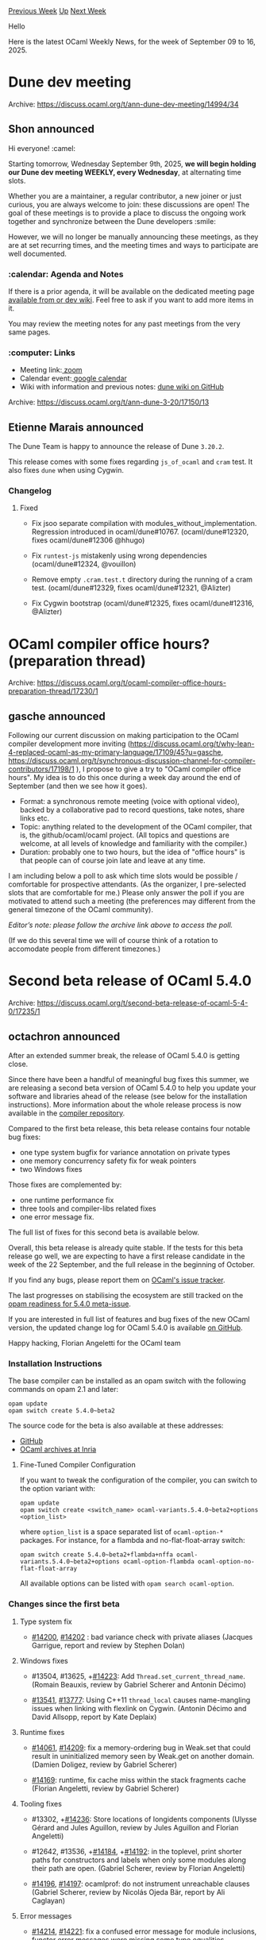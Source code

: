 #+OPTIONS: ^:nil
#+OPTIONS: html-postamble:nil
#+OPTIONS: num:nil
#+OPTIONS: toc:nil
#+OPTIONS: author:nil
#+HTML_HEAD: <style type="text/css">#table-of-contents h2 { display: none } .title { display: none } .authorname { text-align: right }</style>
#+HTML_HEAD: <style type="text/css">.outline-2 {border-top: 1px solid black;}</style>
#+TITLE: OCaml Weekly News
[[https://alan.petitepomme.net/cwn/2025.09.09.html][Previous Week]] [[https://alan.petitepomme.net/cwn/index.html][Up]] [[https://alan.petitepomme.net/cwn/2025.09.23.html][Next Week]]

Hello

Here is the latest OCaml Weekly News, for the week of September 09 to 16, 2025.

#+TOC: headlines 1


* Dune dev meeting
:PROPERTIES:
:CUSTOM_ID: 1
:END:
Archive: https://discuss.ocaml.org/t/ann-dune-dev-meeting/14994/34

** Shon announced


Hi everyone! :camel:

Starting tomorrow, Wednesday September 9th, 2025, *we will begin holding our Dune dev meeting WEEKLY, every Wednesday*, at alternating time slots.

Whether you are a maintainer, a regular contributor, a new joiner or just curious, you are always welcome to join: these discussions are open! The goal of these meetings is to provide a place to discuss the ongoing work together and synchronize between the Dune developers :smile:

However, we will no longer be manually announcing these meetings, as they are at set recurring times, and the meeting times and ways to participate are well documented.

*** :calendar: Agenda and Notes

If there is a prior agenda, it will be available on the dedicated meeting page [[https://github.com/ocaml/dune/wiki/][available from or dev wiki]]. Feel free to ask if you want to add more items in it.

You may review the meeting notes for any past meetings from the very same pages.

*** :computer: Links

- Meeting link:[[https://us06web.zoom.us/j/85096877776?pwd=cWNhU1dHQ1ZNSjZuOUZCQ0h2by9Udz09][ zoom]]
- Calendar event:[[https://calendar.google.com/calendar/embed?src=c_5cd698df6784e385b1cdcdc1dbca18c061faa96959a04781566d304dc9ec7319%40group.calendar.google.com][ google calendar]]
- Wiki with information and previous notes: [[https://github.com/ocaml/dune/wiki][dune wiki on GitHub]]

:heart:
      



* Dune 3.20
:PROPERTIES:
:CUSTOM_ID: 2
:END:
Archive: https://discuss.ocaml.org/t/ann-dune-3-20/17150/13

** Etienne Marais announced


The Dune Team is happy to announce the release of Dune ~3.20.2~.

This release comes with some fixes regarding ~js_of_ocaml~ and ~cram~ test. It also fixes ~dune~ when using Cygwin.

*** Changelog 

**** Fixed

- Fix jsoo separate compilation with modules_without_implementation. Regression
  introduced in ocaml/dune#10767. (ocaml/dune#12320, fixes ocaml/dune#12306 @hhugo)

- Fix ~runtest-js~ mistakenly using wrong dependencies (ocaml/dune#12324, @vouillon)

- Remove empty ~.cram.test.t~ directory during the running of a cram test.
  (ocaml/dune#12329, fixes ocaml/dune#12321, @Alizter)

- Fix Cygwin bootstrap (ocaml/dune#12325, fixes ocaml/dune#12316, @Alizter)
      



* OCaml compiler office hours? (preparation thread)
:PROPERTIES:
:CUSTOM_ID: 3
:END:
Archive: https://discuss.ocaml.org/t/ocaml-compiler-office-hours-preparation-thread/17230/1

** gasche announced


Following our current discussion on making participation to the OCaml compiler development more inviting (https://discuss.ocaml.org/t/why-lean-4-replaced-ocaml-as-my-primary-language/17109/45?u=gasche, https://discuss.ocaml.org/t/synchronous-discussion-channel-for-compiler-contributors/17198/1 ), I propose to give a try to "OCaml compiler office hours". My idea is to do this once during a week day around the end of September (and then we see how it goes).

- Format: a synchronous remote meeting (voice with optional video), backed by a collaborative pad to record questions, take notes, share links etc.
- Topic: anything related to the development of the OCaml compiler, that is, the github/ocaml/ocaml project. (All topics and questions are welcome, at all levels of knowledge and familiarity with the compiler.)
- Duration: probably one to two hours, but the idea of "office hours" is that people can of course join late and leave at any time.

I am including below a poll to ask which time slots would be possible / comfortable for prospective attendants. (As the organizer, I pre-selected slots that are comfortable for me.)
Please only answer the poll if you are motivated to attend such a meeting (the preferences may different from the general timezone of the OCaml community).

/Editor’s note: please follow the archive link above to access the poll./

(If we do this several time we will of course think of a rotation to accomodate people from different timezones.)
      



* Second beta release of OCaml 5.4.0
:PROPERTIES:
:CUSTOM_ID: 4
:END:
Archive: https://discuss.ocaml.org/t/second-beta-release-of-ocaml-5-4-0/17235/1

** octachron announced


After an extended summer break, the release of OCaml 5.4.0 is getting close.

Since there have been a handful of meaningful bug fixes this summer,
we are releasing a second beta version of OCaml 5.4.0 to help you update
your software and libraries ahead of the release (see below for the
installation instructions). More information about the whole release process is
now available in the [[https://github.com/ocaml/ocaml/blob/trunk/release-info/introduction.md][compiler repository]].

Compared to the first beta release, this beta release contains four notable
bug fixes:
- one type system bugfix for variance annotation on private types
- one memory concurrency safety fix for weak pointers
- two Windows fixes

Those fixes are complemented by:
- one runtime performance fix
- three tools and compiler-libs related fixes
- one error message fix.

The full list of fixes for this second beta is available below.

Overall, this beta release is already quite stable.
If the tests for this beta release go well, we are expecting to have a first release
candidate in the week of the 22 September, and the full release in the beginning
of October.

If you find any bugs, please report them on [[https://github.com/ocaml/ocaml/issues][OCaml's issue tracker]].

The last progresses on stabilising the ecosystem are still tracked on the
[[https://github.com/ocaml/opam-repository/issues/27916][opam readiness for 5.4.0 meta-issue]].


If you are interested in full list of features and bug fixes of the new OCaml
version, the updated change log for OCaml 5.4.0 is available [[https://github.com/ocaml/ocaml/blob/5.4/Changes][on GitHub]].

Happy hacking,
Florian Angeletti for the OCaml team

*** Installation Instructions

The base compiler can be installed as an opam switch with the following commands
on opam 2.1 and later:

#+begin_example
opam update
opam switch create 5.4.0~beta2
#+end_example

The source code for the beta is also available at these addresses:

- [[https://github.com/ocaml/ocaml/archive/5.4.0-beta2.tar.gz][GitHub]]
- [[https://caml.inria.fr/pub/distrib/ocaml-5.4/ocaml-5.4.0~beta2.tar.gz][OCaml archives at Inria]]

**** Fine-Tuned Compiler Configuration

If you want to tweak the configuration of the compiler, you can switch to the option variant with:

#+begin_example
opam update
opam switch create <switch_name> ocaml-variants.5.4.0~beta2+options <option_list>
#+end_example

where ~option_list~ is a space separated list of ~ocaml-option-*~ packages. For instance, for a flambda and no-flat-float-array switch:

#+begin_example
opam switch create 5.4.0~beta2+flambda+nffa ocaml-variants.5.4.0~beta2+options ocaml-option-flambda ocaml-option-no-flat-float-array
#+end_example

All available options can be listed with ~opam search ocaml-option~.

*** Changes since the first beta

**** Type system fix

- [[https://github.com/ocaml/ocaml/issues/14200][#14200]], [[https://github.com/ocaml/ocaml/issues/14202][#14202]] : bad variance check with private aliases
  (Jacques Garrigue, report and review by Stephen Dolan)

**** Windows fixes

- #13504, #13625, +[[https://github.com/ocaml/ocaml/issues/14223][#14223]]: Add ~Thread.set_current_thread_name~.
   (Romain Beauxis, review by Gabriel Scherer and Antonin Décimo)

- [[https://github.com/ocaml/ocaml/issues/13541][#13541]], [[https://github.com/ocaml/ocaml/issues/13777][#13777]]: Using C++11 ~thread_local~ causes name-mangling
  issues when linking with flexlink on Cygwin.
  (Antonin Décimo and David Allsopp, report by Kate Deplaix)

**** Runtime fixes

- [[https://github.com/ocaml/ocaml/issues/14061][#14061]], [[https://github.com/ocaml/ocaml/issues/14209][#14209]]: fix a memory-ordering bug in Weak.set that could
  result in uninitialized memory seen by Weak.get on another domain.
  (Damien Doligez, review by Gabriel Scherer)

- [[https://github.com/ocaml/ocaml/issues/14169][#14169]]: runtime, fix cache miss within the stack fragments cache
  (Florian Angeletti, review by Gabriel Scherer)

**** Tooling fixes

- #13302, +[[https://github.com/ocaml/ocaml/issues/14236][#14236]]: Store locations of longidents components
   (Ulysse Gérard and Jules Aguillon, review by Jules Aguillon
    and Florian Angeletti)

- #12642, #13536, +[[https://github.com/ocaml/ocaml/issues/14184][#14184]], +[[https://github.com/ocaml/ocaml/issues/14192][#14192]]: in the toplevel, print shorter paths for
  constructors and labels when only some modules along their path are open.
   (Gabriel Scherer, review by Florian Angeletti)

- [[https://github.com/ocaml/ocaml/issues/14196][#14196]], [[https://github.com/ocaml/ocaml/issues/14197][#14197]]: ocamlprof: do not instrument unreachable clauses
  (Gabriel Scherer, review by Nicolás Ojeda Bär, report by Ali Caglayan)

**** Error messages

- [[https://github.com/ocaml/ocaml/issues/14214][#14214]], [[https://github.com/ocaml/ocaml/issues/14221][#14221]]: fix a confused error message for module inclusions,
  functor error messages were missing some type equalities potentially leading
  to nonsensical "type t is not compatible with type t" submessage
  (Florian Angeletti, report by Basile Clément, review by Gabriel Scherer)
      



* Unicode 17.0.0 update for Uucd, Uucp, Uunf and Uuseg
:PROPERTIES:
:CUSTOM_ID: 5
:END:
Archive: https://discuss.ocaml.org/t/ann-unicode-17-0-0-update-for-uucd-uucp-uunf-and-uuseg/17236/1

** Daniel Bünzli announced


Hello, 

Unicode 17.0.0 was released on September 9th. It adds 4803 new characters for a total of 159'801 characters.

Among other interesting scripts, this adds support for the [[https://en.wikipedia.org/wiki/Zaghawa_alphabet][Beria Erfe script]], a modern-use script from Africa which coincidentally is also refered to as the *camel alphabet*. 

For more information about other additions see [[https://blog.unicode.org/2025/09/unicode-170-release-announcement.html][this page]].

Accordingly these libraries had to be updated (aggregated, boring, release notes [[https://github.com/ocaml/opam-repository/pull/28502][here]])

- [[http://erratique.ch/software/uucd][Uucd]] 17.0.0 Unicode character database decoder for OCaml, [[http://erratique.ch/software/uucd/doc][docs]]
- [[http://erratique.ch/software/uucp][Uucp]] 17.0.0 Unicode character properties for OCaml, [[http://erratique.ch/software/uucp/doc][docs]]
- [[http://erratique.ch/software/uunf][Uunf]] 17.0.0 Unicode text normalization for OCaml, [[http://erratique.ch/software/uunf/doc][docs]]
- [[http://erratique.ch/software/uuseg][Uuseg]] 17.0.0 Unicode text segmentation for OCaml, [[http://erratique.ch/software/uuseg/doc][docs]]

Both ~Uucd~ and ~Uucp~ are incompatible releases sinces new block and script enumerants were added.

Other than that the minimal Unicode introduction and Unicode OCaml tips is still [[https://erratique.ch/software/uucp/doc/unicode.html][here]] and remember that despite the myths OCaml :heart: Unicode.

A big thanks for funding from the [[http://ocaml-sf.org/][OCaml Software Foundation]] and from my [[https://github.com/sponsors/dbuenzli][donors]].

Daniel
      



* Scope Image File Viewer
:PROPERTIES:
:CUSTOM_ID: 6
:END:
Archive: https://discuss.ocaml.org/t/ann-scope-image-file-viewer/17237/1

** Charles Averill announced


I wanted to mess around with image file parsing and ended up building a small image viewer application using SDL. Includes a few hand-written parsers as well as calls to SDL_Image for more complicated formats. Not super performant but working on it.

https://opam.ocaml.org/packages/scope/
      



* OCaml security team
:PROPERTIES:
:CUSTOM_ID: 7
:END:
Archive: https://discuss.ocaml.org/t/ann-ocaml-security-team/16902/5

** Hannes Mehnert announced


Dear everyone,

we’ve accomplished several tasks:

- https://ocaml.org/security is now live
- The public mailing list for security advisories is sympa.inria.fr/sympa/info/ocsf-ocaml-security-announcements – please subscribe if you’d like to receive security announcements
- There’ll be a brief introduction at [[https://fun-ocaml.org][Fun OCaml]] and a talk at [[https://conf.researchr.org/details/icfp-splash-2025/ocaml-2025-papers/9/Toward-a-More-Secure-OCaml-Ecosystem][OCaml workshop (ICFP)]] )16:00 - 16:30
- We will have a public meeting for discussions on Oct 22nd 14:00 - 16:00 CEST (online, yet to be announced where)
- There’s already the OCaml security advisory database https://github.com/ocaml/security-advisories (still empty, we’ll fill it over the next weeks)
      



* Testo 0.2.0 - test library with support for snapshots, parallel runs, xfails, timeouts
:PROPERTIES:
:CUSTOM_ID: 8
:END:
Archive: https://discuss.ocaml.org/t/ann-testo-0-2-0-test-library-with-support-for-snapshots-parallel-runs-xfails-timeouts/17242/1

** Martin Jambon announced


Testo was designed as a feature-rich testing framework that makes common tasks easy and unusual ones possible. It is similar to Alcotest but supports more options including notably:

- snapshotting: large output capture and diffing
- test-driven development: write tests first, make them pass later (~~expected_outcome~ option)
- review test results without re-running them (~status~ subcommand)
- fast parallel execution supporting Windows and older OCaml versions (>= 4.08)
- complete [[https://semgrep.github.io/testo/][documentation]]: [[https://semgrep.github.io/testo/tutorial/][tutorial]], [[https://semgrep.github.io/testo/howtos/][howto guides]], [[https://semgrep.github.io/testo/reference/testo/Testo/index.html][OCaml API reference]]
- timeouts (new!)

We’ve been using Testo at [[https://github.com/semgrep/semgrep][Semgrep]] where we need the snapshotting feature to track the output of the ~semgrep~ command in end-to-end tests.

[[https://github.com/semgrep/testo/releases/tag/0.2.0][Changes since the last release]] include bugfixes, a few new command-line options, and support for timeouts. Install it now with

#+begin_example
$ opam install testo
#+end_example

Testo development is an open-source community effort that [[https://github.com/semgrep/testo][happens on GitHub]]. It has been funded by Semgrep, my employer and fine purveyor of application security software. We're planning for a 1.0 release once the known Windows-specific bugs are gone. No major breaking changes are in sight.

For reference, the previous announcement from last year is [[https://discuss.ocaml.org/t/ann-testo-0-1-0-a-new-testing-framework-for-ocaml/15624][here]].

Enjoy your free software!
      



* tinyfiledialogs bindings
:PROPERTIES:
:CUSTOM_ID: 9
:END:
Archive: https://discuss.ocaml.org/t/ann-tinyfiledialogs-bindings/17243/1

** Charles Averill announced


Bindings to the cross-platform tinyfiledialogs library, providing an API for (you guessed it) simple graphical file/directory/color selection using what the host operating system provides. 

https://opam.ocaml.org/packages/tinyfiledialogs/
      



* RFC: ~for...in~ construct
:PROPERTIES:
:CUSTOM_ID: 10
:END:
Archive: https://discuss.ocaml.org/t/rfc-for-in-construct/17250/1

** Sacha Ayoun announced


Hello,

Here's [[https://github.com/ocaml/RFCs/pull/56][an RFC]] I drafted for adding a ~for...in~ construct to the language. Feedback is welcome here :slight_smile: 

Some reservations were already voiced [[https://caml.zulipchat.com/#narrow/channel/527805-compiler/topic/.60for.20.2E.2E.20in.60.20in.20OCaml/with/539419833][here]], and acknowledged in the RFC.
      



* dead_code_analyzer 1.0.0
:PROPERTIES:
:CUSTOM_ID: 11
:END:
Archive: https://discuss.ocaml.org/t/ann-dead-code-analyzer-1-0-0/17251/1

** fantazio announced


Hello everyone,

Almost 10 years later, the [[https://github.com/LexiFi/dead_code_analyzer][dead_code_analyzer]] is coming back !

Thanks to all the more or less recent contributors and reviewers (I am not allowed to tag you all as a new user).

The tool has been updated to *OCaml 5.2*. It is available on ~opam~.
There is planned work to update it to OCaml 5.3.
There is planned work to offer a version compatible with OCaml 4.14. However, there is no intent to maintain the ~dead_code_analyzer~ on any OCaml version other than the latest.

This static analyzer is a complement to the compiler’s warnings on unused code constructs. It reads *.cmi* and *.cmt* files, produced by using ~-keep-locs~ (on by default) on *.mli* files and ~-bin-annot~ on *.ml* files.

It scans a compiled OCaml project and reports various warnings about suspicious code:

- exported values never used,
- class fields never used,
- constructors and record fields never used,
- optional arguments always or never used,
- some stylistic issues.

By default, only the 3 first elements of the above list are reported.
More details available in the project’s /[[https://github.com/LexiFi/dead_code_analyzer/blob/master/README.md][README]]/. A more thorough documentation is in progress.
      



* Relocatable OCaml
:PROPERTIES:
:CUSTOM_ID: 12
:END:
Archive: https://discuss.ocaml.org/t/relocatable-ocaml/17253/1

** David Allsopp announced


It is my great pleasure, 3 years to the day since I finalised the first full demonstration of it in Ljubljana for the OCaml Workshop in 2022, to announce the general availability of Relocatable OCaml for testing and review.

For example, this creates a 5.4.0 switch (the good old-fashioned slow way):
#+begin_example
$ time opam switch create --repos=relocatable=git+https://github.com/dra27/opam-repository.git#relocatable,default original-compiler ocaml.5.4.0
real    1m27.646s
#+end_example
But, having run that, subsequent switches are a just a tad quicker:
#+begin_example
$ eval $(opam env)
$ ocamlopt -where
/home/opam/.opam/original-compiler/lib/ocaml
$ time opam switch create . --repos=relocatable,default ocaml.5.4.0
real    0m5.105s
$ eval $(opam env)
$ ocamlopt -where
/home/opam/myproject/_opam/lib/ocaml
#+end_example
And, um, that's it really!

Oh, there are a few other things bundled into the [[https://github.com/dra27/opam-repository/tree/relocatable/packages][relocatable branch]] on dra27/opam-repository:
- It's available for all versions of OCaml since 4.08. They install using their "trunk" versions - i.e. the version number of what would be the next release of OCaml (4.08.2, 4.09.2, 4.10.3, 4.11.3, 4.12.2, 4.13.2, 4.14.3, 5.0.1, 5.1.2, 5.2.2, 5.1.3, pre-release 5.4.0 and, for completeness, trunk OCaml is present as 5.5.0)
- Relocatable versions of ~ocamlbuild~ and ~ocamlfind~ are included, along with patches for ~omod~ and ~stdcompat~
- The ~ocaml-option-~ packages work for all of the older versions, too
- They all work on Windows (including 4.08-4.12, which aren't yet available in opam-repository)
- They all work on Apple silicon (including 4.08, 4.09 and 4.11)

I have literally just opened the PRs on ocaml/ocaml ([[https://github.com/ocaml/ocaml/pull/14243][ocaml/ocaml#14243]], [[https://github.com/ocaml/ocaml/pull/14244][ocaml/ocaml#14244]], [[https://github.com/ocaml/ocaml/pull/14245][ocaml/ocaml#14245]] and [[https://github.com/ocaml/ocaml/pull/14246][ocaml/ocaml#14246]]). In the interests of those of us who maintain libraries and tools which have to target multiple versions of OCaml, there will be some kind of story for keeping these older versions available, but the focus for now will be reaching a consensus for merging the feature itself into OCaml 5.5.

Please do test and report any issues at https://github.com/dra27/relocatable/issues. Over-zealous lock-file systems notwithstanding, the compiler should be as "drop-in" a replacement as updating to any "point release" of the compiler (i.e. if you have something which works in OCaml 5.3.0 but doesn't work in Relocatable OCaml 5.3.1, that's a bug, and I'd _love_ to hear about it a.s.a.p., please!)
      



* FUN OCaml is live on YouTube and Twitch
:PROPERTIES:
:CUSTOM_ID: 13
:END:
Archive: https://discuss.ocaml.org/t/fun-ocaml-is-live-on-youtube-and-twitch/17254/1

** Sabine Schmaltz announced


We're at FUN OCaml and having some awesome OCaml talks today! And you can join us remotely. 🧡🐫

For the schedule and links to the live streams of FUN OCaml 2025 from Warsaw, see

https://fun-ocaml.com

We also have a discord server for FUN OCaml here:

https://discord.gg/DxAghYKqn4
      



* Other OCaml News
:PROPERTIES:
:CUSTOM_ID: 14
:END:
** From the ocaml.org blog


Here are links from many OCaml blogs aggregated at [[https://ocaml.org/blog/][the ocaml.org blog]].

- [[https://www.dra27.uk/blog/platform/2025/09/15/relocatable-ocaml.html][Relocatable OCaml - from concept to demo to PRs]]
- [[https://ocaml.org/events][Upcoming OCaml Events]]
- [[https://fearful-odds.rocks/blog/db-migration-runner-for-chaufr][Shipping a robust DB migration runner for Chaufr (OCaml + Caqti + Lwt)]]
- [[https://www.youtube.com/watch/L_rTHhIEfVM?version=3][FUN OCaml 2025 - Join us in Warsaw, Poland on September 15 for a day full of presentations!]]
- [[https://tarides.com/blog/2025-09-10-dynamic-formal-verification-in-ocaml-an-ortac-qcheck-stm-tutorial][Dynamic Formal Verification in OCaml: An Ortac/QCheck-STM Tutorial]]
- [[https://jon.recoil.org/blog/2025/09/caching-opam-solutions.html][Caching opam solutions]]
- [[https://jon.recoil.org/blog/2025/09/build-ids-for-day10.html][Build IDs for Day10]]
      



* Old CWN
:PROPERTIES:
:UNNUMBERED: t
:END:

If you happen to miss a CWN, you can [[mailto:alan.schmitt@polytechnique.org][send me a message]] and I'll mail it to you, or go take a look at [[https://alan.petitepomme.net/cwn/][the archive]] or the [[https://alan.petitepomme.net/cwn/cwn.rss][RSS feed of the archives]].

If you also wish to receive it every week by mail, you may subscribe to the [[https://sympa.inria.fr/sympa/info/caml-list][caml-list]].

#+BEGIN_authorname
[[https://alan.petitepomme.net/][Alan Schmitt]]
#+END_authorname
